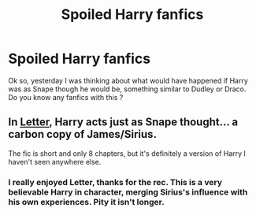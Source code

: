 #+TITLE: Spoiled Harry fanfics

* Spoiled Harry fanfics
:PROPERTIES:
:Author: cabrowritter
:Score: 2
:DateUnix: 1581872174.0
:DateShort: 2020-Feb-16
:FlairText: Request
:END:
Ok so, yesterday I was thinking about what would have happened if Harry was as Snape though he would be, something similar to Dudley or Draco. Do you know any fanfics with this ?


** In [[https://archiveofourown.org/works/14595594/chapters/33732771#workskin][Letter]], Harry acts just as Snape thought... a carbon copy of James/Sirius.

The fic is short and only 8 chapters, but it's definitely a version of Harry I haven't seen anywhere else.
:PROPERTIES:
:Author: sarcasticblonde_
:Score: 2
:DateUnix: 1581876658.0
:DateShort: 2020-Feb-16
:END:

*** I really enjoyed Letter, thanks for the rec. This is a very believable Harry in character, merging Sirius's influence with his own experiences. Pity it isn't longer.
:PROPERTIES:
:Author: snuffly22
:Score: 1
:DateUnix: 1581971620.0
:DateShort: 2020-Feb-18
:END:

